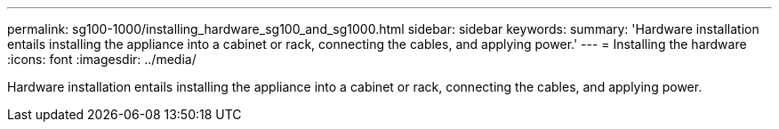 ---
permalink: sg100-1000/installing_hardware_sg100_and_sg1000.html
sidebar: sidebar
keywords: 
summary: 'Hardware installation entails installing the appliance into a cabinet or rack, connecting the cables, and applying power.'
---
= Installing the hardware
:icons: font
:imagesdir: ../media/

[.lead]
Hardware installation entails installing the appliance into a cabinet or rack, connecting the cables, and applying power.
